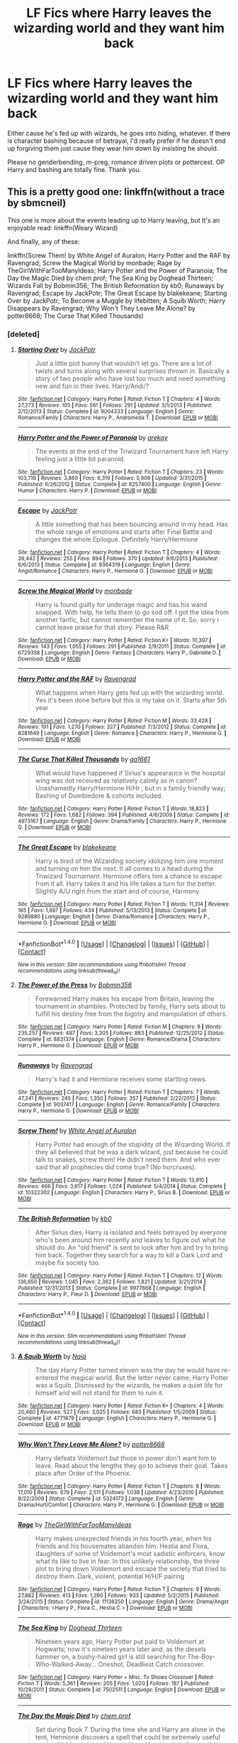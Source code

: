 #+TITLE: LF Fics where Harry leaves the wizarding world and they want him back

* LF Fics where Harry leaves the wizarding world and they want him back
:PROPERTIES:
:Author: Waycreepedout
:Score: 21
:DateUnix: 1481907347.0
:DateShort: 2016-Dec-16
:FlairText: Request
:END:
Either cause he's fed up with wizards, he goes into hiding, whatever. If there is character bashing because of betrayal, I'd really prefer if he doesn't end up forgiving them just cause they wear him down by insisting he should.

Please no genderbending, m-preg, romance driven plots or pottercest. OP Harry and bashing are totally fine. Thank you.


** This is a pretty good one: linkffn(without a trace by sbmcneil)

This one is more about the events leading up to Harry leaving, but It's an enjoyable read: linkffn(Weary Wizard)

And finally, any of these:

linkffn(Screw Them! by White Angel of Auralon; Harry Potter and the RAF by Ravengrad; Screw the Magical World by monbade; Rage by TheGirlWithFarTooManyIdeas; Harry Potter and the Power of Paranoia; The Day the Magic Died by chem prof; The Sea King by Doghead Thirteen; Wizards Fall by Bobmin356; The British Reformation by kb0; Runaways by Ravengrad; Escape by JackPotr; The Great Escape by blakekeane; Starting Over by JackPotr; To Become a Muggle by lifebitten; A Squib Worth; Harry Disappears by Ravengrad; Why Won't They Leave Me Alone? by potter8668; The Curse That Killed Thousands)
:PROPERTIES:
:Author: SymphonySamurai
:Score: 5
:DateUnix: 1481945397.0
:DateShort: 2016-Dec-17
:END:

*** [deleted]
:PROPERTIES:
:Score: 1
:DateUnix: 1481953377.0
:DateShort: 2016-Dec-17
:END:

**** [[http://www.fanfiction.net/s/9004333/1/][*/Starting Over/*]] by [[https://www.fanfiction.net/u/2475592/JackPotr][/JackPotr/]]

#+begin_quote
  Just a little plot bunny that wouldn't let go. There are a lot of twists and turns along with several surprises thrown in. Basically a story of two people who have lost too much and need something new and fun in their lives. Harry/Andi/?
#+end_quote

^{/Site/: [[http://www.fanfiction.net/][fanfiction.net]] *|* /Category/: Harry Potter *|* /Rated/: Fiction T *|* /Chapters/: 4 *|* /Words/: 27,273 *|* /Reviews/: 105 *|* /Favs/: 561 *|* /Follows/: 291 *|* /Updated/: 3/1/2013 *|* /Published/: 2/12/2013 *|* /Status/: Complete *|* /id/: 9004333 *|* /Language/: English *|* /Genre/: Romance/Family *|* /Characters/: Harry P., Andromeda T. *|* /Download/: [[http://www.ff2ebook.com/old/ffn-bot/index.php?id=9004333&source=ff&filetype=epub][EPUB]] or [[http://www.ff2ebook.com/old/ffn-bot/index.php?id=9004333&source=ff&filetype=mobi][MOBI]]}

--------------

[[http://www.fanfiction.net/s/8257400/1/][*/Harry Potter and the Power of Paranoia/*]] by [[https://www.fanfiction.net/u/2712218/arekay][/arekay/]]

#+begin_quote
  The events at the end of the Triwizard Tournament have left Harry feeling just a little bit paranoid.
#+end_quote

^{/Site/: [[http://www.fanfiction.net/][fanfiction.net]] *|* /Category/: Harry Potter *|* /Rated/: Fiction T *|* /Chapters/: 23 *|* /Words/: 103,719 *|* /Reviews/: 3,860 *|* /Favs/: 6,319 *|* /Follows/: 5,908 *|* /Updated/: 3/31/2015 *|* /Published/: 6/26/2012 *|* /Status/: Complete *|* /id/: 8257400 *|* /Language/: English *|* /Genre/: Humor *|* /Characters/: Harry P. *|* /Download/: [[http://www.ff2ebook.com/old/ffn-bot/index.php?id=8257400&source=ff&filetype=epub][EPUB]] or [[http://www.ff2ebook.com/old/ffn-bot/index.php?id=8257400&source=ff&filetype=mobi][MOBI]]}

--------------

[[http://www.fanfiction.net/s/9364319/1/][*/Escape/*]] by [[https://www.fanfiction.net/u/2475592/JackPotr][/JackPotr/]]

#+begin_quote
  A little something that has been bouncing around in my head. Has the whole range of emotions and starts after Final Battle and changes the whole Epilogue. Definitely Harry/Hermione
#+end_quote

^{/Site/: [[http://www.fanfiction.net/][fanfiction.net]] *|* /Category/: Harry Potter *|* /Rated/: Fiction T *|* /Chapters/: 4 *|* /Words/: 39,442 *|* /Reviews/: 255 *|* /Favs/: 894 *|* /Follows/: 370 *|* /Updated/: 9/6/2013 *|* /Published/: 6/6/2013 *|* /Status/: Complete *|* /id/: 9364319 *|* /Language/: English *|* /Genre/: Angst/Romance *|* /Characters/: Harry P., Hermione G. *|* /Download/: [[http://www.ff2ebook.com/old/ffn-bot/index.php?id=9364319&source=ff&filetype=epub][EPUB]] or [[http://www.ff2ebook.com/old/ffn-bot/index.php?id=9364319&source=ff&filetype=mobi][MOBI]]}

--------------

[[http://www.fanfiction.net/s/6729358/1/][*/Screw the Magical World/*]] by [[https://www.fanfiction.net/u/2301688/monbade][/monbade/]]

#+begin_quote
  Harry is found guilty for underage magic and has his wand snapped. With help, he tells them to go sod off. I got the idea from another fanfic, but cannot remember the name of it. So, sorry i cannot leave praise for that story. Please R&R
#+end_quote

^{/Site/: [[http://www.fanfiction.net/][fanfiction.net]] *|* /Category/: Harry Potter *|* /Rated/: Fiction K+ *|* /Words/: 10,397 *|* /Reviews/: 143 *|* /Favs/: 1,055 *|* /Follows/: 291 *|* /Published/: 2/9/2011 *|* /Status/: Complete *|* /id/: 6729358 *|* /Language/: English *|* /Genre/: Fantasy *|* /Characters/: Harry P., Gabrielle D. *|* /Download/: [[http://www.ff2ebook.com/old/ffn-bot/index.php?id=6729358&source=ff&filetype=epub][EPUB]] or [[http://www.ff2ebook.com/old/ffn-bot/index.php?id=6729358&source=ff&filetype=mobi][MOBI]]}

--------------

[[http://www.fanfiction.net/s/8281649/1/][*/Harry Potter and the RAF/*]] by [[https://www.fanfiction.net/u/4096861/Ravengrad][/Ravengrad/]]

#+begin_quote
  What happens when Harry gets fed up with the wizarding world. Yes it's been done before but this is my take on it. Starts after 5th year
#+end_quote

^{/Site/: [[http://www.fanfiction.net/][fanfiction.net]] *|* /Category/: Harry Potter *|* /Rated/: Fiction M *|* /Words/: 33,428 *|* /Reviews/: 191 *|* /Favs/: 1,270 *|* /Follows/: 327 *|* /Published/: 7/3/2012 *|* /Status/: Complete *|* /id/: 8281649 *|* /Language/: English *|* /Genre/: Romance *|* /Characters/: Harry P., Hermione G. *|* /Download/: [[http://www.ff2ebook.com/old/ffn-bot/index.php?id=8281649&source=ff&filetype=epub][EPUB]] or [[http://www.ff2ebook.com/old/ffn-bot/index.php?id=8281649&source=ff&filetype=mobi][MOBI]]}

--------------

[[http://www.fanfiction.net/s/4973167/1/][*/The Curse That Killed Thousands/*]] by [[https://www.fanfiction.net/u/1501219/ga1661][/ga1661/]]

#+begin_quote
  What would have happened if Sirius's appearance in the hospital wing was not received as relatively calmly as in canon? Unashamedly Harry/Hermione H/Hr , but in a family friendly way; Bashing of Dumbledore & cohorts included.
#+end_quote

^{/Site/: [[http://www.fanfiction.net/][fanfiction.net]] *|* /Category/: Harry Potter *|* /Rated/: Fiction T *|* /Words/: 18,823 *|* /Reviews/: 172 *|* /Favs/: 1,682 *|* /Follows/: 394 *|* /Published/: 4/6/2009 *|* /Status/: Complete *|* /id/: 4973167 *|* /Language/: English *|* /Genre/: Drama/Family *|* /Characters/: Harry P., Hermione G. *|* /Download/: [[http://www.ff2ebook.com/old/ffn-bot/index.php?id=4973167&source=ff&filetype=epub][EPUB]] or [[http://www.ff2ebook.com/old/ffn-bot/index.php?id=4973167&source=ff&filetype=mobi][MOBI]]}

--------------

[[http://www.fanfiction.net/s/9289880/1/][*/The Great Escape/*]] by [[https://www.fanfiction.net/u/4432851/blakekeane][/blakekeane/]]

#+begin_quote
  Harry is tired of the Wizarding society idolizing him one moment and turning on him the next. It all comes to a head during the Triwizard Tournament. Hermione offers him a chance to escape from it all. Harry takes it and his life takes a turn for the better. Slightly A/U right from the start and of course, Harmony.
#+end_quote

^{/Site/: [[http://www.fanfiction.net/][fanfiction.net]] *|* /Category/: Harry Potter *|* /Rated/: Fiction T *|* /Words/: 11,314 *|* /Reviews/: 165 *|* /Favs/: 1,697 *|* /Follows/: 434 *|* /Published/: 5/13/2013 *|* /Status/: Complete *|* /id/: 9289880 *|* /Language/: English *|* /Genre/: Drama/Romance *|* /Characters/: Harry P., Hermione G. *|* /Download/: [[http://www.ff2ebook.com/old/ffn-bot/index.php?id=9289880&source=ff&filetype=epub][EPUB]] or [[http://www.ff2ebook.com/old/ffn-bot/index.php?id=9289880&source=ff&filetype=mobi][MOBI]]}

--------------

*FanfictionBot*^{1.4.0} *|* [[[https://github.com/tusing/reddit-ffn-bot/wiki/Usage][Usage]]] | [[[https://github.com/tusing/reddit-ffn-bot/wiki/Changelog][Changelog]]] | [[[https://github.com/tusing/reddit-ffn-bot/issues/][Issues]]] | [[[https://github.com/tusing/reddit-ffn-bot/][GitHub]]] | [[[https://www.reddit.com/message/compose?to=tusing][Contact]]]

^{/New in this version: Slim recommendations using/ ffnbot!slim! /Thread recommendations using/ linksub(thread_id)!}
:PROPERTIES:
:Author: FanfictionBot
:Score: 2
:DateUnix: 1481953409.0
:DateShort: 2016-Dec-17
:END:


**** [[http://www.fanfiction.net/s/8831374/1/][*/The Power of the Press/*]] by [[https://www.fanfiction.net/u/777540/Bobmin356][/Bobmin356/]]

#+begin_quote
  Forewarned Harry makes his escape from Britain, leaving the tournament in shambles. Protected by family, Harry sets about to fulfill his destiny free from the bigotry and manipulation of others.
#+end_quote

^{/Site/: [[http://www.fanfiction.net/][fanfiction.net]] *|* /Category/: Harry Potter *|* /Rated/: Fiction M *|* /Chapters/: 9 *|* /Words/: 235,257 *|* /Reviews/: 487 *|* /Favs/: 3,305 *|* /Follows/: 883 *|* /Published/: 12/25/2012 *|* /Status/: Complete *|* /id/: 8831374 *|* /Language/: English *|* /Genre/: Romance/Drama *|* /Characters/: Harry P., Hermione G. *|* /Download/: [[http://www.ff2ebook.com/old/ffn-bot/index.php?id=8831374&source=ff&filetype=epub][EPUB]] or [[http://www.ff2ebook.com/old/ffn-bot/index.php?id=8831374&source=ff&filetype=mobi][MOBI]]}

--------------

[[http://www.fanfiction.net/s/9037417/1/][*/Runaways/*]] by [[https://www.fanfiction.net/u/4096861/Ravengrad][/Ravengrad/]]

#+begin_quote
  Harry's had it and Hermione receives some startling news.
#+end_quote

^{/Site/: [[http://www.fanfiction.net/][fanfiction.net]] *|* /Category/: Harry Potter *|* /Rated/: Fiction T *|* /Chapters/: 7 *|* /Words/: 47,241 *|* /Reviews/: 245 *|* /Favs/: 1,350 *|* /Follows/: 357 *|* /Published/: 2/22/2013 *|* /Status/: Complete *|* /id/: 9037417 *|* /Language/: English *|* /Genre/: Romance/Family *|* /Characters/: Harry P., Hermione G. *|* /Download/: [[http://www.ff2ebook.com/old/ffn-bot/index.php?id=9037417&source=ff&filetype=epub][EPUB]] or [[http://www.ff2ebook.com/old/ffn-bot/index.php?id=9037417&source=ff&filetype=mobi][MOBI]]}

--------------

[[http://www.fanfiction.net/s/10322302/1/][*/Screw Them!/*]] by [[https://www.fanfiction.net/u/2149875/White-Angel-of-Auralon][/White Angel of Auralon/]]

#+begin_quote
  Harry Potter had enough of the stupidity of the Wizarding World. If they all believed that he was a dark wizard, just because he could talk to snakes, screw them! He didn't need them. And who ever said that all prophecies did come true? (No horcruxes).
#+end_quote

^{/Site/: [[http://www.fanfiction.net/][fanfiction.net]] *|* /Category/: Harry Potter *|* /Rated/: Fiction T *|* /Words/: 13,910 *|* /Reviews/: 466 *|* /Favs/: 3,617 *|* /Follows/: 1,024 *|* /Published/: 5/4/2014 *|* /Status/: Complete *|* /id/: 10322302 *|* /Language/: English *|* /Characters/: Harry P., Sirius B. *|* /Download/: [[http://www.ff2ebook.com/old/ffn-bot/index.php?id=10322302&source=ff&filetype=epub][EPUB]] or [[http://www.ff2ebook.com/old/ffn-bot/index.php?id=10322302&source=ff&filetype=mobi][MOBI]]}

--------------

[[http://www.fanfiction.net/s/9977668/1/][*/The British Reformation/*]] by [[https://www.fanfiction.net/u/1251524/kb0][/kb0/]]

#+begin_quote
  After Sirius dies, Harry is isolated and feels betrayed by everyone who's been around him recently and leaves to figure out what he should do. An "old friend" is sent to look after him and try to bring him back. Together they search for a way to kill a Dark Lord and maybe fix society too.
#+end_quote

^{/Site/: [[http://www.fanfiction.net/][fanfiction.net]] *|* /Category/: Harry Potter *|* /Rated/: Fiction T *|* /Chapters/: 12 *|* /Words/: 136,650 *|* /Reviews/: 1,045 *|* /Favs/: 2,362 *|* /Follows/: 1,821 *|* /Updated/: 3/21/2014 *|* /Published/: 12/31/2013 *|* /Status/: Complete *|* /id/: 9977668 *|* /Language/: English *|* /Characters/: Harry P., Fleur D. *|* /Download/: [[http://www.ff2ebook.com/old/ffn-bot/index.php?id=9977668&source=ff&filetype=epub][EPUB]] or [[http://www.ff2ebook.com/old/ffn-bot/index.php?id=9977668&source=ff&filetype=mobi][MOBI]]}

--------------

*FanfictionBot*^{1.4.0} *|* [[[https://github.com/tusing/reddit-ffn-bot/wiki/Usage][Usage]]] | [[[https://github.com/tusing/reddit-ffn-bot/wiki/Changelog][Changelog]]] | [[[https://github.com/tusing/reddit-ffn-bot/issues/][Issues]]] | [[[https://github.com/tusing/reddit-ffn-bot/][GitHub]]] | [[[https://www.reddit.com/message/compose?to=tusing][Contact]]]

^{/New in this version: Slim recommendations using/ ffnbot!slim! /Thread recommendations using/ linksub(thread_id)!}
:PROPERTIES:
:Author: FanfictionBot
:Score: 2
:DateUnix: 1481953411.0
:DateShort: 2016-Dec-17
:END:


**** [[http://www.fanfiction.net/s/4771879/1/][*/A Squib Worth/*]] by [[https://www.fanfiction.net/u/157136/Naia][/Naia/]]

#+begin_quote
  The day Harry Potter turned eleven was the day he would have re-entered the magical world. But the letter never came; Harry Potter was a Squib. Dismissed by the wizards, he makes a quiet life for himself and will not stand for them to ruin it.
#+end_quote

^{/Site/: [[http://www.fanfiction.net/][fanfiction.net]] *|* /Category/: Harry Potter *|* /Rated/: Fiction K+ *|* /Chapters/: 4 *|* /Words/: 20,460 *|* /Reviews/: 527 *|* /Favs/: 3,025 *|* /Follows/: 683 *|* /Published/: 1/5/2009 *|* /Status/: Complete *|* /id/: 4771879 *|* /Language/: English *|* /Characters/: Harry P., Hermione G. *|* /Download/: [[http://www.ff2ebook.com/old/ffn-bot/index.php?id=4771879&source=ff&filetype=epub][EPUB]] or [[http://www.ff2ebook.com/old/ffn-bot/index.php?id=4771879&source=ff&filetype=mobi][MOBI]]}

--------------

[[http://www.fanfiction.net/s/5324173/1/][*/Why Won't They Leave Me Alone?/*]] by [[https://www.fanfiction.net/u/1161055/potter8668][/potter8668/]]

#+begin_quote
  Harry defeats Voldemort but those in power don't want him to leave. Read about the lengths they go to achieve their goal. Takes place after Order of the Phoenix.
#+end_quote

^{/Site/: [[http://www.fanfiction.net/][fanfiction.net]] *|* /Category/: Harry Potter *|* /Rated/: Fiction T *|* /Chapters/: 8 *|* /Words/: 17,010 *|* /Reviews/: 679 *|* /Favs/: 2,511 *|* /Follows/: 1,038 *|* /Updated/: 4/23/2010 *|* /Published/: 8/22/2009 *|* /Status/: Complete *|* /id/: 5324173 *|* /Language/: English *|* /Genre/: Drama/Hurt/Comfort *|* /Characters/: Harry P., Hermione G. *|* /Download/: [[http://www.ff2ebook.com/old/ffn-bot/index.php?id=5324173&source=ff&filetype=epub][EPUB]] or [[http://www.ff2ebook.com/old/ffn-bot/index.php?id=5324173&source=ff&filetype=mobi][MOBI]]}

--------------

[[http://www.fanfiction.net/s/11136250/1/][*/Rage/*]] by [[https://www.fanfiction.net/u/2298556/TheGirlWithFarTooManyIdeas][/TheGirlWithFarTooManyIdeas/]]

#+begin_quote
  Harry makes unexpected friends in his fourth year, when his friends and his housemates abandon him. Hestia and Flora, daughters of some of Voldemort's most sadistic enforcers, know what its like to live in fear. In this unlikely relationship, the three plot to bring down Voldemort and escape the society that tried to destroy them. Dark, violent, potential H/H/F pairing
#+end_quote

^{/Site/: [[http://www.fanfiction.net/][fanfiction.net]] *|* /Category/: Harry Potter *|* /Rated/: Fiction T *|* /Chapters/: 9 *|* /Words/: 27,882 *|* /Reviews/: 413 *|* /Favs/: 1,390 *|* /Follows/: 933 *|* /Updated/: 5/2/2015 *|* /Published/: 3/24/2015 *|* /Status/: Complete *|* /id/: 11136250 *|* /Language/: English *|* /Genre/: Drama/Angst *|* /Characters/: <Harry P., Flora C., Hestia C.> *|* /Download/: [[http://www.ff2ebook.com/old/ffn-bot/index.php?id=11136250&source=ff&filetype=epub][EPUB]] or [[http://www.ff2ebook.com/old/ffn-bot/index.php?id=11136250&source=ff&filetype=mobi][MOBI]]}

--------------

[[http://www.fanfiction.net/s/7502511/1/][*/The Sea King/*]] by [[https://www.fanfiction.net/u/1205826/Doghead-Thirteen][/Doghead Thirteen/]]

#+begin_quote
  Nineteen years ago, Harry Potter put paid to Voldemort at Hogwarts; now it's nineteen years later and, as the diesels hammer on, a bushy-haired girl is still searching for The-Boy-Who-Walked-Away... Oneshot, Deadliest Catch crossover.
#+end_quote

^{/Site/: [[http://www.fanfiction.net/][fanfiction.net]] *|* /Category/: Harry Potter + Misc. Tv Shows Crossover *|* /Rated/: Fiction T *|* /Words/: 5,361 *|* /Reviews/: 205 *|* /Favs/: 1,020 *|* /Follows/: 187 *|* /Published/: 10/28/2011 *|* /Status/: Complete *|* /id/: 7502511 *|* /Language/: English *|* /Download/: [[http://www.ff2ebook.com/old/ffn-bot/index.php?id=7502511&source=ff&filetype=epub][EPUB]] or [[http://www.ff2ebook.com/old/ffn-bot/index.php?id=7502511&source=ff&filetype=mobi][MOBI]]}

--------------

[[http://www.fanfiction.net/s/5655156/1/][*/The Day the Magic Died/*]] by [[https://www.fanfiction.net/u/769110/chem-prof][/chem prof/]]

#+begin_quote
  Set during Book 7. During the time she and Harry are alone in the tent, Hermione discovers a spell that could be extremely useful against Voldemort, but it's considered by the wizarding world to be even worse than Unforgiveables. Do they dare use it?
#+end_quote

^{/Site/: [[http://www.fanfiction.net/][fanfiction.net]] *|* /Category/: Harry Potter *|* /Rated/: Fiction T *|* /Words/: 8,684 *|* /Reviews/: 121 *|* /Favs/: 532 *|* /Follows/: 119 *|* /Published/: 1/9/2010 *|* /Status/: Complete *|* /id/: 5655156 *|* /Language/: English *|* /Genre/: Drama/Adventure *|* /Characters/: Harry P., Hermione G. *|* /Download/: [[http://www.ff2ebook.com/old/ffn-bot/index.php?id=5655156&source=ff&filetype=epub][EPUB]] or [[http://www.ff2ebook.com/old/ffn-bot/index.php?id=5655156&source=ff&filetype=mobi][MOBI]]}

--------------

[[http://www.fanfiction.net/s/5866364/1/][*/To become a Muggle/*]] by [[https://www.fanfiction.net/u/2197105/lifebitten][/lifebitten/]]

#+begin_quote
  After the events of GoF Harry decides to give up on magic.
#+end_quote

^{/Site/: [[http://www.fanfiction.net/][fanfiction.net]] *|* /Category/: Harry Potter *|* /Rated/: Fiction T *|* /Chapters/: 23 *|* /Words/: 115,574 *|* /Reviews/: 708 *|* /Favs/: 1,487 *|* /Follows/: 1,492 *|* /Updated/: 6/30/2010 *|* /Published/: 4/3/2010 *|* /id/: 5866364 *|* /Language/: English *|* /Characters/: Harry P. *|* /Download/: [[http://www.ff2ebook.com/old/ffn-bot/index.php?id=5866364&source=ff&filetype=epub][EPUB]] or [[http://www.ff2ebook.com/old/ffn-bot/index.php?id=5866364&source=ff&filetype=mobi][MOBI]]}

--------------

[[http://www.fanfiction.net/s/8502280/1/][*/Harry Disappears/*]] by [[https://www.fanfiction.net/u/4096861/Ravengrad][/Ravengrad/]]

#+begin_quote
  A version of what would Harry do after the final battle? Short, hopefully sweet and to the point.
#+end_quote

^{/Site/: [[http://www.fanfiction.net/][fanfiction.net]] *|* /Category/: Harry Potter *|* /Rated/: Fiction T *|* /Words/: 4,126 *|* /Reviews/: 32 *|* /Favs/: 255 *|* /Follows/: 78 *|* /Published/: 9/6/2012 *|* /Status/: Complete *|* /id/: 8502280 *|* /Language/: English *|* /Genre/: Humor/Romance *|* /Characters/: Harry P., Hermione G. *|* /Download/: [[http://www.ff2ebook.com/old/ffn-bot/index.php?id=8502280&source=ff&filetype=epub][EPUB]] or [[http://www.ff2ebook.com/old/ffn-bot/index.php?id=8502280&source=ff&filetype=mobi][MOBI]]}

--------------

*FanfictionBot*^{1.4.0} *|* [[[https://github.com/tusing/reddit-ffn-bot/wiki/Usage][Usage]]] | [[[https://github.com/tusing/reddit-ffn-bot/wiki/Changelog][Changelog]]] | [[[https://github.com/tusing/reddit-ffn-bot/issues/][Issues]]] | [[[https://github.com/tusing/reddit-ffn-bot/][GitHub]]] | [[[https://www.reddit.com/message/compose?to=tusing][Contact]]]

^{/New in this version: Slim recommendations using/ ffnbot!slim! /Thread recommendations using/ linksub(thread_id)!}
:PROPERTIES:
:Author: FanfictionBot
:Score: 1
:DateUnix: 1481953405.0
:DateShort: 2016-Dec-17
:END:


** Linkffn(7782623)

Features Harry as Prime Minister
:PROPERTIES:
:Author: GryffindorTom
:Score: 2
:DateUnix: 1481910410.0
:DateShort: 2016-Dec-16
:END:

*** [[http://www.fanfiction.net/s/7782623/1/][*/Damn Wizards/*]] by [[https://www.fanfiction.net/u/2936579/sprinter1988][/sprinter1988/]]

#+begin_quote
  This is the sequel to Harry's Had Enough. You don't have to read that first, but it might be better if you do. Harry in a position on power, he's a bit unscrupulous in this one. Dumbledore, Ministry and Death Eater bashing. Also a bit of Ron bashing and general wizard society bashing. H/Hr. Now Complete!
#+end_quote

^{/Site/: [[http://www.fanfiction.net/][fanfiction.net]] *|* /Category/: Harry Potter *|* /Rated/: Fiction T *|* /Chapters/: 7 *|* /Words/: 29,310 *|* /Reviews/: 832 *|* /Favs/: 3,100 *|* /Follows/: 1,514 *|* /Updated/: 7/21/2012 *|* /Published/: 1/28/2012 *|* /Status/: Complete *|* /id/: 7782623 *|* /Language/: English *|* /Characters/: Harry P., Hermione G. *|* /Download/: [[http://www.ff2ebook.com/old/ffn-bot/index.php?id=7782623&source=ff&filetype=epub][EPUB]] or [[http://www.ff2ebook.com/old/ffn-bot/index.php?id=7782623&source=ff&filetype=mobi][MOBI]]}

--------------

*FanfictionBot*^{1.4.0} *|* [[[https://github.com/tusing/reddit-ffn-bot/wiki/Usage][Usage]]] | [[[https://github.com/tusing/reddit-ffn-bot/wiki/Changelog][Changelog]]] | [[[https://github.com/tusing/reddit-ffn-bot/issues/][Issues]]] | [[[https://github.com/tusing/reddit-ffn-bot/][GitHub]]] | [[[https://www.reddit.com/message/compose?to=tusing][Contact]]]

^{/New in this version: Slim recommendations using/ ffnbot!slim! /Thread recommendations using/ linksub(thread_id)!}
:PROPERTIES:
:Author: FanfictionBot
:Score: 1
:DateUnix: 1481910431.0
:DateShort: 2016-Dec-16
:END:


** linkffn(Where in the World is Harry Potter) is most fun than I think you were looking for but a good read.
:PROPERTIES:
:Author: Ch1pp
:Score: 1
:DateUnix: 1481982797.0
:DateShort: 2016-Dec-17
:END:

*** [[http://www.fanfiction.net/s/2354771/1/][*/Where in the World is Harry Potter?/*]] by [[https://www.fanfiction.net/u/649528/nonjon][/nonjon/]]

#+begin_quote
  COMPLETE. PostOotP. Harry Potter fulfilled the prophecy and has since disappeared. Or has he? Tonks and Hermione are the lead Order members continuously hoping to track him down. The question is: can they keep up with him?
#+end_quote

^{/Site/: [[http://www.fanfiction.net/][fanfiction.net]] *|* /Category/: Harry Potter *|* /Rated/: Fiction M *|* /Chapters/: 16 *|* /Words/: 54,625 *|* /Reviews/: 1,082 *|* /Favs/: 3,450 *|* /Follows/: 843 *|* /Updated/: 4/30/2005 *|* /Published/: 4/16/2005 *|* /Status/: Complete *|* /id/: 2354771 *|* /Language/: English *|* /Genre/: Humor *|* /Download/: [[http://www.ff2ebook.com/old/ffn-bot/index.php?id=2354771&source=ff&filetype=epub][EPUB]] or [[http://www.ff2ebook.com/old/ffn-bot/index.php?id=2354771&source=ff&filetype=mobi][MOBI]]}

--------------

*FanfictionBot*^{1.4.0} *|* [[[https://github.com/tusing/reddit-ffn-bot/wiki/Usage][Usage]]] | [[[https://github.com/tusing/reddit-ffn-bot/wiki/Changelog][Changelog]]] | [[[https://github.com/tusing/reddit-ffn-bot/issues/][Issues]]] | [[[https://github.com/tusing/reddit-ffn-bot/][GitHub]]] | [[[https://www.reddit.com/message/compose?to=tusing][Contact]]]

^{/New in this version: Slim recommendations using/ ffnbot!slim! /Thread recommendations using/ linksub(thread_id)!}
:PROPERTIES:
:Author: FanfictionBot
:Score: 1
:DateUnix: 1481982833.0
:DateShort: 2016-Dec-17
:END:


** linkffn(The Unbreakable Vow by Ash Darklighter), though it is /in/complete. sbmcneil has one that is complete at 5 chapters, though I don't recall the name.

Both are slightly romance driven, but that's the case with fics like this.

Edit: Thanks [[/u/Uanaka]] for pointing out my stupidity!
:PROPERTIES:
:Author: yarglethatblargle
:Score: 1
:DateUnix: 1481907631.0
:DateShort: 2016-Dec-16
:END:

*** [[http://www.fanfiction.net/s/3703793/1/][*/The Unbreakable Vow/*]] by [[https://www.fanfiction.net/u/16429/Ash-Darklighter][/Ash Darklighter/]]

#+begin_quote
  Strange lights are seen across a deserted country lane. The wizarding world is calling him home.
#+end_quote

^{/Site/: [[http://www.fanfiction.net/][fanfiction.net]] *|* /Category/: Harry Potter *|* /Rated/: Fiction T *|* /Chapters/: 37 *|* /Words/: 264,559 *|* /Reviews/: 1,703 *|* /Favs/: 1,751 *|* /Follows/: 1,946 *|* /Updated/: 2/24/2013 *|* /Published/: 8/5/2007 *|* /id/: 3703793 *|* /Language/: English *|* /Genre/: Drama/Romance *|* /Characters/: Harry P., Ginny W. *|* /Download/: [[http://www.ff2ebook.com/old/ffn-bot/index.php?id=3703793&source=ff&filetype=epub][EPUB]] or [[http://www.ff2ebook.com/old/ffn-bot/index.php?id=3703793&source=ff&filetype=mobi][MOBI]]}

--------------

*FanfictionBot*^{1.4.0} *|* [[[https://github.com/tusing/reddit-ffn-bot/wiki/Usage][Usage]]] | [[[https://github.com/tusing/reddit-ffn-bot/wiki/Changelog][Changelog]]] | [[[https://github.com/tusing/reddit-ffn-bot/issues/][Issues]]] | [[[https://github.com/tusing/reddit-ffn-bot/][GitHub]]] | [[[https://www.reddit.com/message/compose?to=tusing][Contact]]]

^{/New in this version: Slim recommendations using/ ffnbot!slim! /Thread recommendations using/ linksub(thread_id)!}
:PROPERTIES:
:Author: FanfictionBot
:Score: 1
:DateUnix: 1481907650.0
:DateShort: 2016-Dec-16
:END:


*** Wait so is the Unbreakable Vow completed? You motioned that it was, but it does seem to be left off at a cliffhanger in Chapter 37
:PROPERTIES:
:Author: Uanaka
:Score: 1
:DateUnix: 1481931970.0
:DateShort: 2016-Dec-17
:END:

**** Thanks for asking! I meant incomplete.
:PROPERTIES:
:Author: yarglethatblargle
:Score: 1
:DateUnix: 1481936784.0
:DateShort: 2016-Dec-17
:END:
